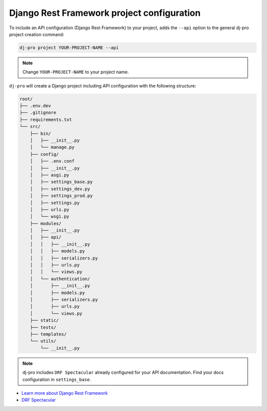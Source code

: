 Django Rest Framework project configuration
-------------------------------------------

.. -api-

To include an API configuration (Django Rest Framework) to your project, adds the ``--api`` option
to the general dj-pro project creation command:

.. code-block:: shell

   dj-pro project YOUR-PROJECT-NAME --api

.. note::

   Change ``YOUR-PROJECT-NAME`` to your project name.

``dj-pro`` will create a Django project including API configuration with the following structure:

.. code-block:: shell

    root/
    ├── .env.dev
    ├── .gitignore
    ├── requirements.txt
    └── src/
        ├── bin/
        │   ├── __init__.py
        │   └── manage.py
        ├── config/
        │   ├── .env.conf
        │   ├── __init__.py
        │   ├── asgi.py
        │   ├── settings_base.py
        │   ├── settings_dev.py
        │   ├── settings_prod.py
        │   ├── settings.py
        │   ├── urls.py
        │   └── wsgi.py
        ├── modules/
        │   ├── __init__.py
        │   ├── api/
        │   │   ├── __init__.py
        │   │   ├── models.py
        │   │   ├── serializers.py
        │   │   ├── urls.py
        │   │   └── views.py
        │   └── authentication/
        │       ├── __init__.py
        │       ├── models.py
        │       ├── serializers.py
        │       ├── urls.py
        │       └── views.py
        ├── static/
        ├── tests/
        ├── templates/
        └── utils/
            └── __init__.py

.. note::

   dj-pro includes ``DRF Spectacular`` already configured for your API documentation.
   Find your docs configuration in ``settings_base``.

* `Learn more about Django Rest Framework <https://www.django-rest-framework.org/>`_
* `DRF Spectacular <https://drf-spectacular.readthedocs.io/en/latest/>`_

.. -end-api-